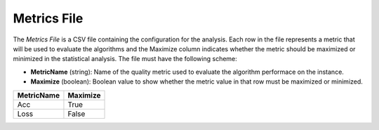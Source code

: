 Metrics File
------------
The `Metrics File` is a CSV file containing the configuration for the analysis. Each row in the file represents a metric that will be used to evaluate the algorithms and the Maximize column indicates whether the metric should be maximized or minimized in the statistical analysis. The file must have the following scheme:

- **MetricName** (string): Name of the quality metric used to evaluate the algorithm performace on the instance.
- **Maximize** (boolean): Boolean value to show whether the metric value in that row must be maximized or minimized.

.. csv-table:: 
   :header: "MetricName", "Maximize"

    "Acc", "True"
    "Loss", "False"
